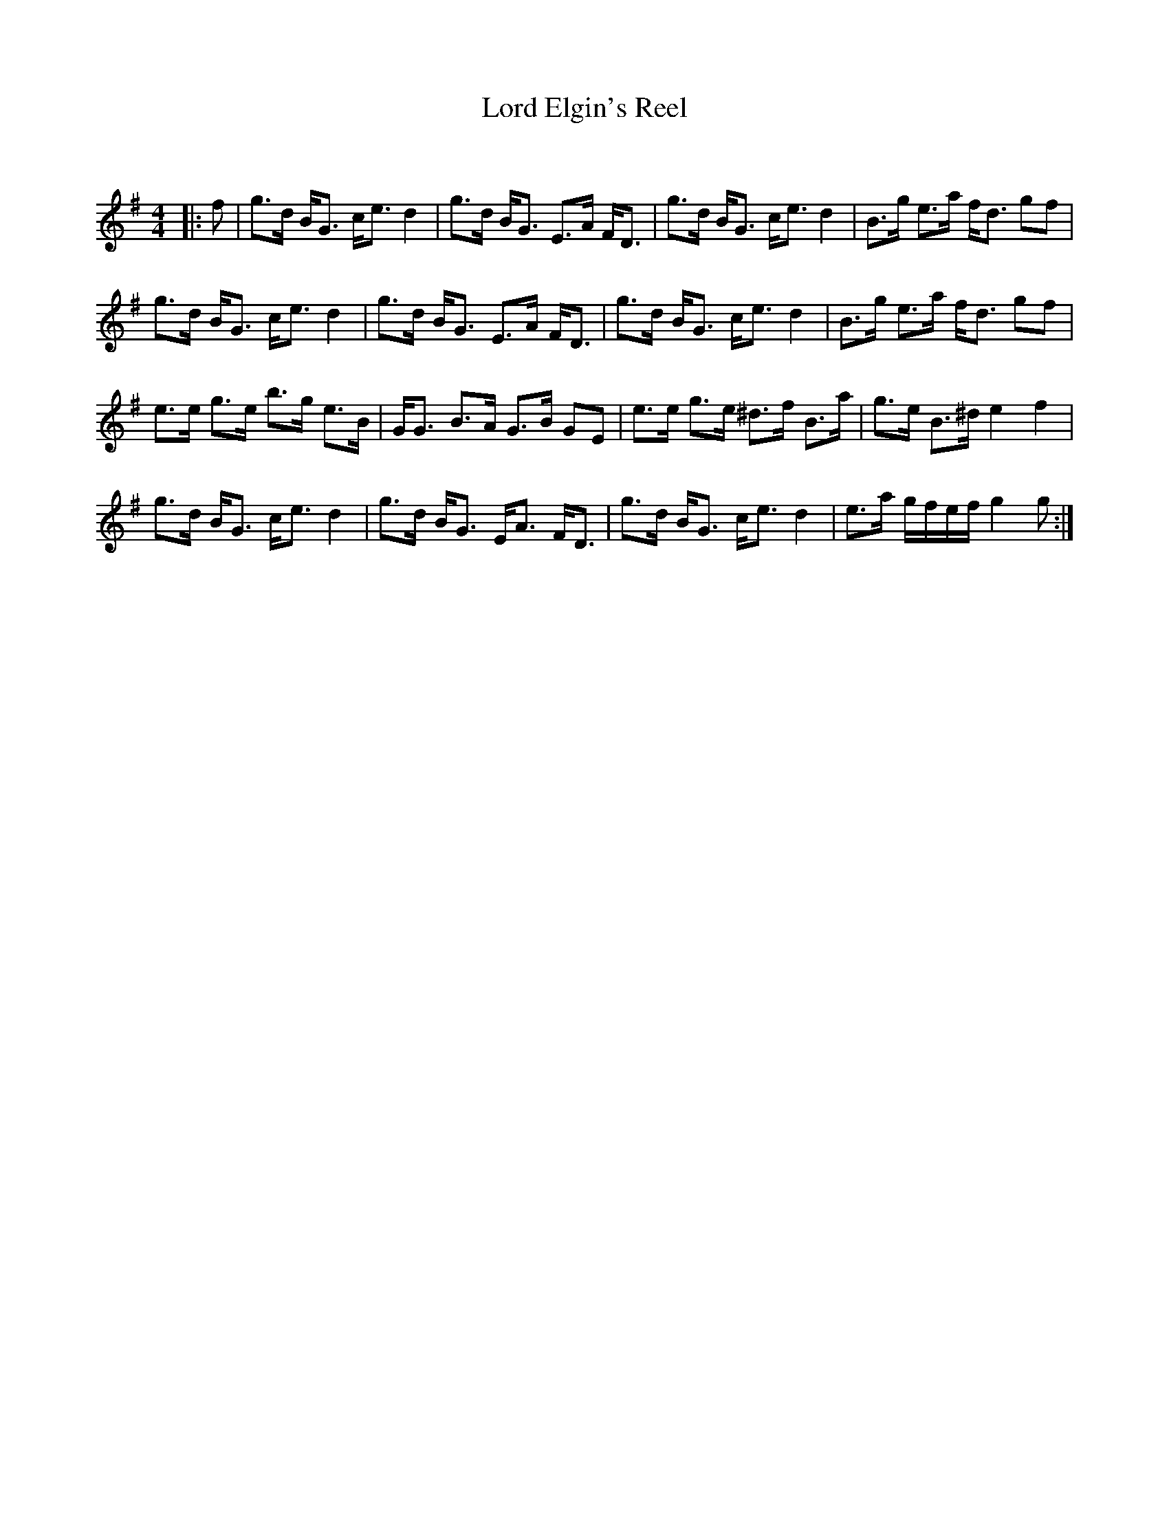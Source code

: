 X:1
T: Lord Elgin's Reel
C:
R:Strathspey
Q: 128
K:G
M:4/4
L:1/16
|:f2|g3d BG3 ce3 d4|g3d BG3 E3A FD3|g3d BG3 ce3 d4|B3g e3a fd3 g2f2|
g3d BG3 ce3 d4|g3d BG3 E3A FD3|g3d BG3 ce3 d4|B3g e3a fd3 g2f2|
e3e g3e b3g e3B|GG3 B3A G3B G2E2|e3e g3e ^d3f B3a|g3e B3^d e4 f4|
g3d BG3 ce3 d4|g3d BG3 EA3 FD3|g3d BG3 ce3 d4|e3a gfef g4 g2:|
